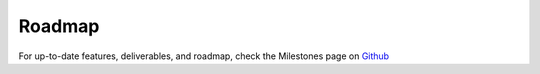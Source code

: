 Roadmap
=======

For up-to-date features, deliverables, and roadmap, check the Milestones page on `Github <https://github.com/airbnb/streamalert/milestones>`_
